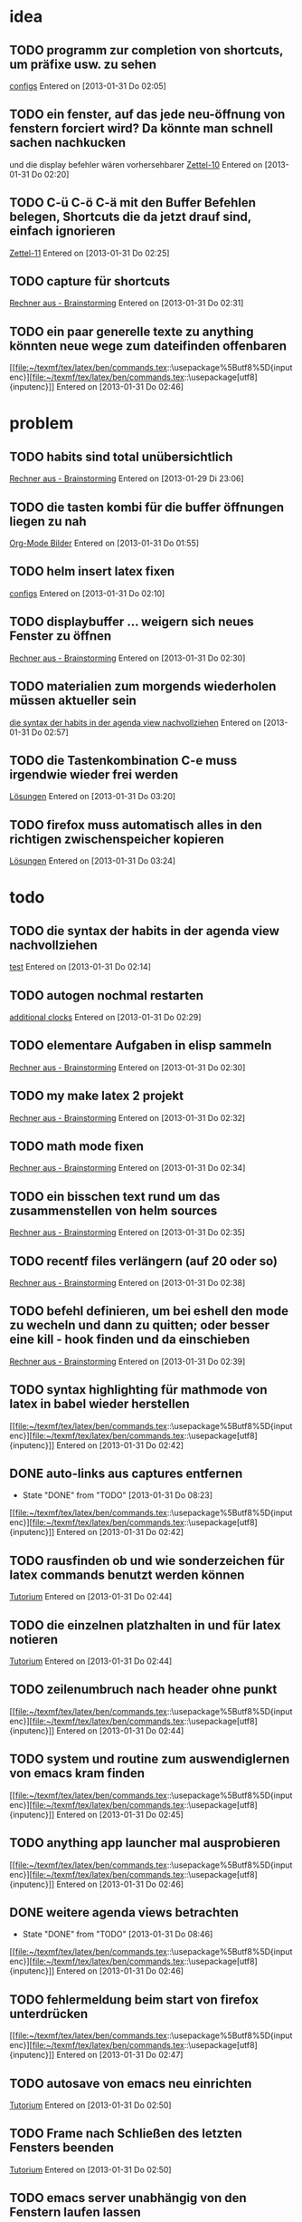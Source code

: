 * idea
** TODO programm zur completion von shortcuts, um präfixe usw. zu sehen
 [[file:~/.emacs.d/emacs_config.org::*configs][configs]]
 Entered on [2013-01-31 Do 02:05]
** TODO ein fenster, auf das jede neu-öffnung von fenstern forciert wird? Da könnte man schnell sachen nachkucken
   und die display befehler wären vorhersehbarer
 [[file:~/Zettelkasten/logik.org::*Zettel-10][Zettel-10]]
 Entered on [2013-01-31 Do 02:20]
** TODO C-ü C-ö C-ä mit den Buffer Befehlen belegen, Shortcuts die da jetzt drauf sind, einfach ignorieren
 [[file:~/Zettelkasten/logik.org::*Zettel-11][Zettel-11]]
 Entered on [2013-01-31 Do 02:25]
** TODO capture für shortcuts
 [[file:~/Zettelkasten/organisation.org::*Rechner%20aus%20-%20Brainstorming][Rechner aus - Brainstorming]]
 Entered on [2013-01-31 Do 02:31]
** TODO ein paar generelle texte zu anything könnten neue wege zum dateifinden offenbaren
 [[file:~/texmf/tex/latex/ben/commands.tex::\usepackage%5Butf8%5D{inputenc}][file:~/texmf/tex/latex/ben/commands.tex::\usepackage[utf8]{inputenc}]]
 Entered on [2013-01-31 Do 02:46]
* problem
** TODO habits sind total unübersichtlich
 [[file:~/Zettelkasten/organisation.org::*Rechner%20aus%20-%20Brainstorming][Rechner aus - Brainstorming]]
 Entered on [2013-01-29 Di 23:06]
** TODO die tasten kombi für die buffer öffnungen liegen zu nah
 [[file:~/Zettelkasten/Software.org::*Org-Mode%20Bilder][Org-Mode Bilder]]
 Entered on [2013-01-31 Do 01:55]
** TODO helm insert latex fixen
 [[file:~/.emacs.d/emacs_config.org::*configs][configs]]
 Entered on [2013-01-31 Do 02:10]
** TODO displaybuffer ... weigern sich neues Fenster zu öffnen
 [[file:~/Zettelkasten/organisation.org::*Rechner%20aus%20-%20Brainstorming][Rechner aus - Brainstorming]]
 Entered on [2013-01-31 Do 02:30]
** TODO materialien zum morgends wiederholen müssen aktueller sein
 [[file:~/Zettelkasten/refile.org::*die%20syntax%20der%20habits%20in%20der%20agenda%20view%20nachvollziehen][die syntax der habits in der agenda view nachvollziehen]]
 Entered on [2013-01-31 Do 02:57]
** TODO die Tastenkombination C-e muss irgendwie wieder frei werden
 [[file:~/Zettelkasten/theoretische_informatik.org::*L%C3%B6sungen][Lösungen]]
 Entered on [2013-01-31 Do 03:20]
** TODO firefox muss automatisch alles in den richtigen zwischenspeicher kopieren
 [[file:~/Zettelkasten/theoretische_informatik.org::*L%C3%B6sungen][Lösungen]]
 Entered on [2013-01-31 Do 03:24]
* todo
** TODO die syntax der habits in der agenda view nachvollziehen
 [[file:~/.emacs.d/emacs_config.org::*test][test]]
 Entered on [2013-01-31 Do 02:14]
** TODO autogen nochmal restarten
 [[file:~/Zettelkasten/organisation.org::*additional%20clocks][additional clocks]]
 Entered on [2013-01-31 Do 02:29]
** TODO elementare Aufgaben in elisp sammeln
 [[file:~/Zettelkasten/organisation.org::*Rechner%20aus%20-%20Brainstorming][Rechner aus - Brainstorming]]
 Entered on [2013-01-31 Do 02:30]
** TODO my make latex 2 projekt
 [[file:~/Zettelkasten/organisation.org::*Rechner%20aus%20-%20Brainstorming][Rechner aus - Brainstorming]]
 Entered on [2013-01-31 Do 02:32]
** TODO math mode fixen
 [[file:~/Zettelkasten/organisation.org::*Rechner%20aus%20-%20Brainstorming][Rechner aus - Brainstorming]]
 Entered on [2013-01-31 Do 02:34]
** TODO ein bisschen text rund um das zusammenstellen von helm sources
 [[file:~/Zettelkasten/organisation.org::*Rechner%20aus%20-%20Brainstorming][Rechner aus - Brainstorming]]
 Entered on [2013-01-31 Do 02:35]
** TODO recentf files verlängern (auf 20 oder so)
 [[file:~/Zettelkasten/organisation.org::*Rechner%20aus%20-%20Brainstorming][Rechner aus - Brainstorming]]
 Entered on [2013-01-31 Do 02:38]
** TODO befehl definieren, um bei eshell den mode zu wecheln und dann zu quitten; oder besser eine kill - hook finden und da einschieben
 [[file:~/Zettelkasten/organisation.org::*Rechner%20aus%20-%20Brainstorming][Rechner aus - Brainstorming]]
 Entered on [2013-01-31 Do 02:39]
** TODO syntax highlighting für mathmode von latex in babel wieder herstellen
 [[file:~/texmf/tex/latex/ben/commands.tex::\usepackage%5Butf8%5D{inputenc}][file:~/texmf/tex/latex/ben/commands.tex::\usepackage[utf8]{inputenc}]]
 Entered on [2013-01-31 Do 02:42]
** DONE auto-links aus captures entfernen
   - State "DONE"       from "TODO"       [2013-01-31 Do 08:23]
 [[file:~/texmf/tex/latex/ben/commands.tex::\usepackage%5Butf8%5D{inputenc}][file:~/texmf/tex/latex/ben/commands.tex::\usepackage[utf8]{inputenc}]]
 Entered on [2013-01-31 Do 02:42]
** TODO rausfinden ob und wie sonderzeichen für latex commands benutzt werden können
 [[file:~/Zettelkasten/logik.org::*Tutorium][Tutorium]]
 Entered on [2013-01-31 Do 02:44]
** TODO die einzelnen platzhalten in und für latex notieren
 [[file:~/Zettelkasten/logik.org::*Tutorium][Tutorium]]
 Entered on [2013-01-31 Do 02:44]
** TODO zeilenumbruch nach header ohne punkt
 [[file:~/texmf/tex/latex/ben/commands.tex::\usepackage%5Butf8%5D{inputenc}][file:~/texmf/tex/latex/ben/commands.tex::\usepackage[utf8]{inputenc}]]
 Entered on [2013-01-31 Do 02:44]
** TODO system und routine zum auswendiglernen von emacs kram finden
 [[file:~/texmf/tex/latex/ben/commands.tex::\usepackage%5Butf8%5D{inputenc}][file:~/texmf/tex/latex/ben/commands.tex::\usepackage[utf8]{inputenc}]]
 Entered on [2013-01-31 Do 02:45]
** TODO anything app launcher mal ausprobieren
 [[file:~/texmf/tex/latex/ben/commands.tex::\usepackage%5Butf8%5D{inputenc}][file:~/texmf/tex/latex/ben/commands.tex::\usepackage[utf8]{inputenc}]]
 Entered on [2013-01-31 Do 02:46]
** DONE weitere agenda views betrachten
   - State "DONE"       from "TODO"       [2013-01-31 Do 08:46]
 [[file:~/texmf/tex/latex/ben/commands.tex::\usepackage%5Butf8%5D{inputenc}][file:~/texmf/tex/latex/ben/commands.tex::\usepackage[utf8]{inputenc}]]
 Entered on [2013-01-31 Do 02:46]
** TODO fehlermeldung beim start von firefox unterdrücken
 [[file:~/texmf/tex/latex/ben/commands.tex::\usepackage%5Butf8%5D{inputenc}][file:~/texmf/tex/latex/ben/commands.tex::\usepackage[utf8]{inputenc}]]
 Entered on [2013-01-31 Do 02:47]
** TODO autosave von emacs neu einrichten
 [[file:~/Zettelkasten/logik.org::*Tutorium][Tutorium]]
 Entered on [2013-01-31 Do 02:50]
** TODO Frame nach Schließen des letzten Fensters beenden
 [[file:~/Zettelkasten/logik.org::*Tutorium][Tutorium]]
 Entered on [2013-01-31 Do 02:50]
** TODO emacs server unabhängig von den Fenstern laufen lassen
 [[file:~/Zettelkasten/logik.org::*Tutorium][Tutorium]]
 Entered on [2013-01-31 Do 02:51]
** TODO org mode navigationsbefehle wieder ordentlich aufsetzen
 [[file:~/Zettelkasten/refile.org::*idea][idea]]
 Entered on [2013-01-31 Do 02:53]
** TODO die spalten Befehle von awesome mal eindeutig klären
 [[file:~/Zettelkasten/refile.org::*die%20syntax%20der%20habits%20in%20der%20agenda%20view%20nachvollziehen][die syntax der habits in der agenda view nachvollziehen]]
 Entered on [2013-01-31 Do 02:56]
** TODO bilder im org - mode in separaten Ordner verschieben
 [[file:~/Zettelkasten/refile.org::*die%20syntax%20der%20habits%20in%20der%20agenda%20view%20nachvollziehen][die syntax der habits in der agenda view nachvollziehen]]
 Entered on [2013-01-31 Do 02:58]
** TODO map zur allgemeinen awesome configuration anlegen
 [[file:~/Zettelkasten/refile.org::*aktuelles%20fenster%20in%20awesome%20besser%20hervorheben][aktuelles fenster in awesome besser hervorheben]]
 Entered on [2013-01-31 Do 02:59]
** TODO eigene und custom funktionen in die emacs_config integrieren
 [[file:~/Zettelkasten/refile.org::*aktuelles%20fenster%20in%20awesome%20besser%20hervorheben][aktuelles fenster in awesome besser hervorheben]]
 Entered on [2013-01-31 Do 03:00]
** DONE rausfinden ob man mehrere agenden haben kann (zur dateisammlung)
   - State "DONE"       from "TODO"       [2013-01-31 Do 08:21]
 [[file:~/Zettelkasten/refile.org::*aktuelles%20fenster%20in%20awesome%20besser%20hervorheben][aktuelles fenster in awesome besser hervorheben]]
 Entered on [2013-01-31 Do 03:00]
** TODO weg finden, die entscheidende icy taste anders zu belegen
 [[file:~/Zettelkasten/theoretische_informatik.org]]
 Entered on [2013-01-31 Do 03:02]
** DONE auctex direkt mit pdflatex statt normalem latex verknüpfen
   - State "DONE"       from "TODO"       [2013-01-31 Do 08:22]
 [[file:~/Zettelkasten/theoretische_informatik.org::*L%C3%B6sungen][Lösungen]]
 Entered on [2013-01-31 Do 03:10]
** TODO pdf dateien in den autostart von firefox legen
 [[file:~/Zettelkasten/theoretische_informatik.org::*L%C3%B6sungen][Lösungen]]
 Entered on [2013-01-31 Do 03:11]
** TODO konkrete anleitung um eigene javascript befehle und verknüpfungen also insgesamt plugins für pentadactyl 
 [[file:~/Zettelkasten/theoretische_informatik.org::*L%C3%B6sungen][Lösungen]]
 Entered on [2013-01-31 Do 03:24]
** DONE capture und unterpunkt für studium anlegen
   - State "DONE"       from "TODO"       [2013-01-31 Do 08:26]
 [[file:~/Zettelkasten/theoretische_informatik.org::*L%C3%B6sungen][Lösungen]]
 Entered on [2013-01-31 Do 03:29]
** TODO den tagessprung in org - mode verschieben
 [[file:~/Zettelkasten/logik.org::*Tutorium][Tutorium]]
 Entered on [2013-01-31 Do 03:36]
** TODO einrückung bei latex snippets fixen
 [[file:~/Zettelkasten/logik.org::*L%C3%B6sung][Lösung]]
 Entered on [2013-01-31 Do 04:01]
** TODO wie insertet man nur ein zeichen und geht danach sofort wieder raus?
 [[file:~/Zettelkasten/logik.org::*L%C3%B6sung][Lösung]]
 Entered on [2013-01-31 Do 04:08]
** TODO theo präsenzübung suchen und für das tutorium vorbereiten
 [[file:~/Zettelkasten/logik.org::*L%C3%B6sung][Lösung]]
 Entered on [2013-01-31 Do 04:10]
* to-read
** TODO https://groups.google.com/forum/?hl=en&fromgroups#!forum/emacs-helm
 
 Entered on [2013-01-29 Di 20:05]
** TODO http://www.emacs.uniyar.ac.ru/doc/em24h/
 [[file:~/Zettelkasten/logik.org::*Zettel%2012][Zettel 12]]
 Entered on [2013-01-31 Do 03:40]
** TODO http://www.psychologytoday.com/blog/awake-the-wheel/201005/7-ways-enhance-focus-creativity-productivity-and-performance
 [[file:~/Zettelkasten/logik.org::*Zettel%2012][Zettel 12]]
 Entered on [2013-01-31 Do 03:42]
** TODO http://selfevolution.net/how_to_focus.html
 [[file:~/Zettelkasten/logik.org::*Zettel-11][Zettel-11]]
 Entered on [2013-01-31 Do 03:43]
** TODO http://www.mindtools.com/memory.html
 [[file:~/Zettelkasten/logik.org::*Zettel-11][Zettel-11]]
 Entered on [2013-01-31 Do 03:43]
** TODO http://www.lifehack.org/articles/productivity/how-to-improve-your-concentration.html
 [[file:~/Zettelkasten/logik.org::*Zettel-11][Zettel-11]]
 Entered on [2013-01-31 Do 03:45]
** TODO http://lifehacker.com/5924792/meditation-can-improve-your-memory-focus-and-productivity-at-work
 [[file:~/Zettelkasten/logik.org::*Zettel-11][Zettel-11]]
 Entered on [2013-01-31 Do 03:46]
** TODO http://www.golatex.de/wiki/%5Cdef
 [[file:~/Zettelkasten/logik.org::*Musterl%C3%B6sung][Musterlösung]]
 Entered on [2013-01-31 Do 04:00]
** TODO http://tsdh.wordpress.com/2009/03/04/integrating-emacs-org-mode-with-the-awesome-window-manager/
 Entered on [2013-01-31 Do 08:41]
* wishes
** TODO firefox schließt sich automatisch, beim entfernen von letztem tab
 [[file:~/Zettelkasten/logik.org::*Tutorium][Tutorium]]
 Entered on [2013-01-31 Do 01:51]
** TODO weg finden um sich die elementaren vim navigation einzuprägen und sie auch wirklich im Alltag einzusetzen
 [[file:~/Zettelkasten/refile.org::*problem][problem]]
 Entered on [2013-01-31 Do 01:59]
** DONE snippet für elisp src block
   - State "DONE"       from "TODO"       [2013-01-31 Do 08:30]
 [[file:~/.emacs.d/emacs_config.org::*allgemeine%20konfigurationen][allgemeine konfigurationen]]
 Entered on [2013-01-31 Do 02:02]
** TODO org babel tangle auch gleich die pdf erstellen lassen
 [[file:~/.emacs.d/emacs_config.org::*org][org]]
 Entered on [2013-01-31 Do 02:03]
** TODO babel nurnoch die jeweils aktuelle export datei beachten lassen, beim tanglen
 [[file:~/.emacs.d/emacs_config.org::*configs][configs]]
 Entered on [2013-01-31 Do 02:08]
** TODO hide boring buffers
 [[file:~/Zettelkasten/logik.org::*Tutorium][Tutorium]]
 Entered on [2013-01-31 Do 02:11]
** TODO einfach zu setzende timer
 [[file:~/.emacs.d/emacs_config.org::*test][test]]
 Entered on [2013-01-31 Do 02:14]
** TODO deutlicherer alarm und benachrichtigung z.B. bzgl Habits
 [[file:~/.emacs.d/emacs_config.org::*test][test]]
 Entered on [2013-01-31 Do 02:14]
** TODO capture für neue latex shortcuts
 [[file:~/Zettelkasten/logik.org::*Zettel-11][Zettel-11]]
 Entered on [2013-01-31 Do 02:16]
** DONE effektives occuring in allen aktiven buffern
   - State "DONE"       from "TODO"       [2013-01-31 Do 08:28]
 [[file:~/Zettelkasten/logik.org::*Zettel-11][Zettel-11]]
 Entered on [2013-01-31 Do 02:17]
** TODO high priority zeug besonders hervorgehoben
 [[file:~/Zettelkasten/logik.org::*Zettel-11][Zettel-11]]
 Entered on [2013-01-31 Do 02:18]
** TODO popwin wieder mehr einbinden um nen schnellen überblick über informationen an einem anderen ort zu bekommen
 [[file:~/Zettelkasten/logik.org::*Zettel-10][Zettel-10]]
 Entered on [2013-01-31 Do 02:20]
** TODO irgend eine visualisierung der letzten sprünge (vlt speedbar oder so)
 [[file:~/Zettelkasten/organisation.org::*additional%20clocks][additional clocks]]
 Entered on [2013-01-31 Do 02:29]
** TODO mehr aus [win]+[ent] rausholen. z.B. ein schnell zu benutzendes occuring
 [[file:~/Zettelkasten/organisation.org::*Rechner%20aus%20-%20Brainstorming][Rechner aus - Brainstorming]]
 Entered on [2013-01-31 Do 02:31]
** TODO aktuelles fenster in awesome besser hervorheben
 [[file:~/Zettelkasten/refile.org::*die%20syntax%20der%20habits%20in%20der%20agenda%20view%20nachvollziehen][die syntax der habits in der agenda view nachvollziehen]]
 Entered on [2013-01-31 Do 02:55]
** TODO die rainbow delimiters neu überarbeiten, damit sie überhaupt etwas bringen
 [[file:~/Zettelkasten/refile.org::*aktuelles%20fenster%20in%20awesome%20besser%20hervorheben][aktuelles fenster in awesome besser hervorheben]]
 Entered on [2013-01-31 Do 03:01]
** TODO awesome funktion, die Fenster zu allen tags hinzufügt
 [[file:~/Zettelkasten/refile.org::*aktuelles%20fenster%20in%20awesome%20besser%20hervorheben][aktuelles fenster in awesome besser hervorheben]]
 Entered on [2013-01-31 Do 03:01]
** TODO workflow für to-read anschaffen (vermutlich fokus auf note - capture)
 [[file:~/Zettelkasten/theoretische_informatik.org::*L%C3%B6sungen][Lösungen]]
 Entered on [2013-01-31 Do 03:23]
** TODO synapse translator einrichten
 [[file:~/Zettelkasten/logik.org::*Zettel%2012][Zettel 12]]
 Entered on [2013-01-31 Do 03:42]
** TODO ipod musik neu synchronisieren
 Entered on [2013-01-31 Do 09:26]
* notes
** TODO es gibt eine extra .sty datei bzw. package speziell für previews in latex
 [[file:~/Zettelkasten/organisation.org::*Rechner%20aus%20-%20Brainstorming][Rechner aus - Brainstorming]]
 Entered on [2013-01-31 Do 02:33]
** TODO #+LATEX_CLASS: article
 #+LaTeX_HEADER: \usepackage{minted}
 #+LaTeX_HEADER: \usemintedstyle{emacs}
 #+LaTeX_HEADER: \newminted{common-lisp}{fontsize=\footnotesize}

 #+name: setup-minted
 #+begin_src emacs-lisp :exports both :results silent
     (setq org-export-latex-listings 'minted)
     (setq org-export-latex-custom-lang-environments
           '(
            (emacs-lisp "common-lispcode")
             ))
	     ...
 [[file:~/Zettelkasten/theoretische_informatik.org::*L%C3%B6sungen][Lösungen]]
 Entered on [2013-01-31 Do 03:09]
** TODO blatest
(defun blatest () (interactive)
  (let (ov)
    (setq ov (make-overlay 20 30))
    (overlay-put ov 'display (create-image "~/test.png"))))
 [[file:~/Zettelkasten/theoretische_informatik.org::*L%C3%B6sungen][Lösungen]]
 Entered on [2013-01-31 Do 03:11]
** TODO latex mit result block
#+begin_example
#+name: tabularx-export
#+begin_src latex :exports results :results latex :noweb yes
  \begin{table}[htb!]
  \centering
  \footnotesize
  \caption{A table to test booktabs}
  \label{tab:test-table}
  <<booktabs(table=test-table,align="lrX",env="tabularx",width="\\textwidth")>>  
  \end{table}
 #+end_src
#+end_example

When you export the file to LaTeX, this code block is expanded in a #+results: block and wrapped in #+BEGIN_LaTeX … #+END_LaTeX. If the table has column heads, then the rule beneath them should be finer than the rules at the top and bottom of the table.
 [[file:~/Zettelkasten/theoretische_informatik.org::*L%C3%B6sungen][Lösungen]]
 Entered on [2013-01-31 Do 03:16]
** TODO C-c C-d kann überall eine Deadline einsetzen oder modifizieren
 [[file:~/Zettelkasten/theoretische_informatik.org::*L%C3%B6sungen][Lösungen]]
 Entered on [2013-01-31 Do 03:29]
** TODO auch deadlines können sich wiederholen wenn man z.B. +1w anhängt |week|
 [[file:~/Zettelkasten/theoretische_informatik.org::*L%C3%B6sungen][Lösungen]]
 Entered on [2013-01-31 Do 03:31]
** TODO für nicht buchstaben in eigenen befehlen jeweils \ davor schreiben
 [[file:~/Zettelkasten/theoretische_informatik.org::*L%C3%B6sungen][Lösungen]]
 Entered on [2013-01-31 Do 03:33]
** TODO \providecommand statt \newcommand fügt hinzu wenns noch keinen befehl gibt und macht sonst einfach gar nichts
 [[file:~/Zettelkasten/theoretische_informatik.org::*L%C3%B6sungen][Lösungen]]
 Entered on [2013-01-31 Do 03:34]
* workflows
** TODO magit commit merge pull push
 [[file:~/Zettelkasten/refile.org::*Shortcut%20um%20mehrere%20Eintr%C3%A4ge%20bei%20magit%20auf%20einmal%20zu%20stagen%20oder%20zu%20markieren][Shortcut um mehrere Einträge bei magit auf einmal zu stagen oder zu markieren]]
 Entered on [2013-01-26 Sa 19:59]
** TODO emms musik abspielen
 [[file:~/Zettelkasten/refile.org::*Shortcut%20um%20mehrere%20Eintr%C3%A4ge%20bei%20magit%20auf%20einmal%20zu%20stagen%20oder%20zu%20markieren][Shortcut um mehrere Einträge bei magit auf einmal zu stagen oder zu markieren]]
 Entered on [2013-01-26 Sa 19:59]
** TODO wiederholende Prozesse (Makros z.B.) 
 [[file:~/.emacs.d/emacs_config.org::*allgemein][allgemein]]
 Entered on [2013-01-28 Mo 01:22]
** TODO gezielt eine Datei anhand eines Inhaltsfragmentes suchen
** TODO Routine für den abendlichen Abschluss
 [[file:~/Zettelkasten/logik.org::*Zettel-11][Zettel-11]]
 Entered on [2013-01-31 Do 02:25]
** TODO suche Datei oder konkrete Information
 [[file:~/Zettelkasten/organisation.org::*Rechner%20aus%20-%20Brainstorming][Rechner aus - Brainstorming]]
 Entered on [2013-01-31 Do 02:38]
** TODO nach hause kommen
 [[file:~/Zettelkasten/refile.org::*die%20syntax%20der%20habits%20in%20der%20agenda%20view%20nachvollziehen][die syntax der habits in der agenda view nachvollziehen]]
 Entered on [2013-01-31 Do 02:57]
** TODO aufstehen
 [[file:~/Zettelkasten/refile.org::*die%20syntax%20der%20habits%20in%20der%20agenda%20view%20nachvollziehen][die syntax der habits in der agenda view nachvollziehen]]
 Entered on [2013-01-31 Do 02:57]
** TODO wie man einen themenblock durcharbeitet
 [[file:~/Zettelkasten/logik.org::*Zettel-11][Zettel-11]]
 Entered on [2013-01-31 Do 03:44]

* studium
